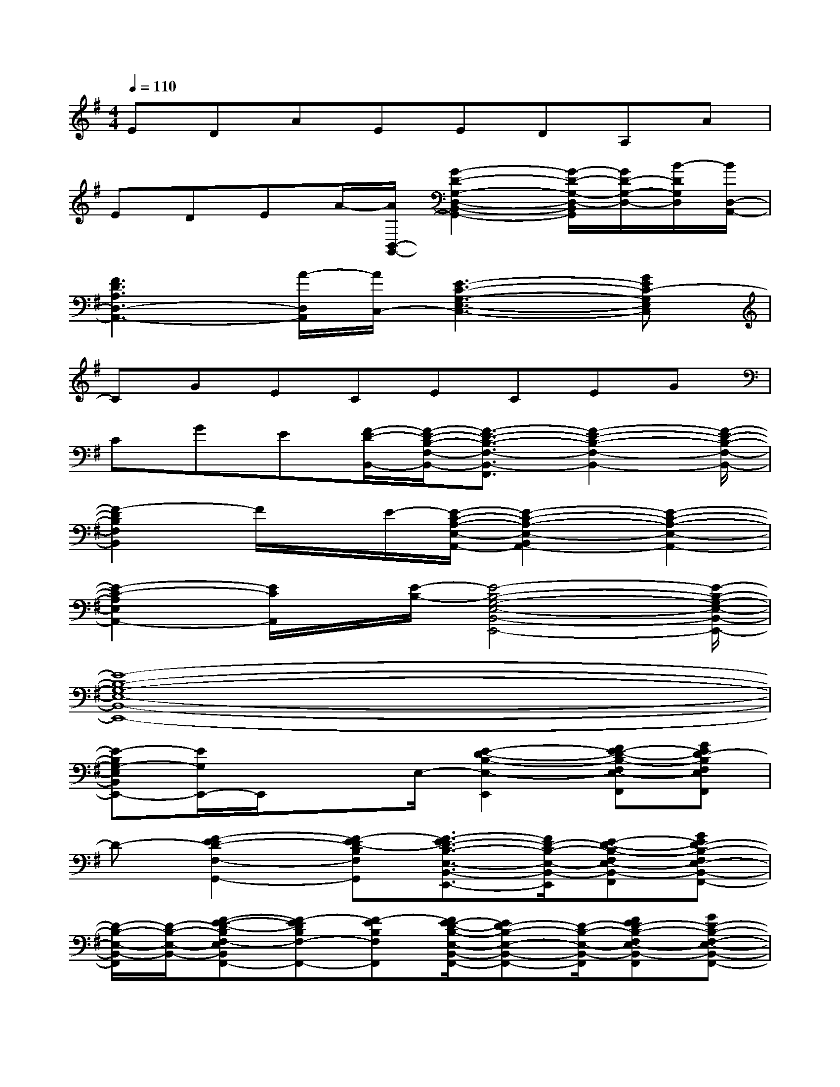X:1
T:
M:4/4
L:1/8
Q:1/4=110
K:G%1sharps
V:1
EDAEEDA,A|
EDEA/2-[A/2B,,/2-G,,/2-][G2-D2-G,2-D,2-B,,2-G,,2-][G/2-D/2-G,/2-D,/2-B,,/2G,,/2][G/2D/2-G,/2-D,/2-][B/2-D/2G,/2D,/2][B/2D,/2-A,,/2-]|
[F3D3A,3D,3-A,,3-][A/2-D,/2A,,/2][A/2C,/2-][E3-C3-G,3-E,3-C,3-][GEC-G,E,C,]|
CGECECEG|
CGE[F/2-D/2-B,,/2-][F/2-D/2-B,/2-F,/2-B,,/2-][F3/2-D3/2-B,3/2-F,3/2-B,,3/2-F,,3/2][F2-D2-B,2-F,2-B,,2-][F/2-D/2-B,/2-F,/2-B,,/2-]|
[F2-D2B,2F,2B,,2]F/2x/2E/2-[E/2-C/2-A,/2-E,/2-A,,/2-][E2-C2-A,2-E,2-B,,2A,,2-][E2-C2-A,2-E,2-A,,2-]|
[E2-C2-A,2E,2A,,2-][E/2C/2A,,/2]x/2[E/2-B,/2-][E4-B,4-G,4-E,4-B,,4-E,,4-][E/2-B,/2-G,/2-E,/2-B,,/2-E,,/2-]|
[E8-B,8-G,8-E,8-B,,8-E,,8-]|
[E-B,G,-E,B,,E,,-][E/2G,/2E,,/2-]E,,/2x3/2E,/2-[E2-D2-B,2-E,2-E,,2][FE-D-B,-F,E,-F,,][GED-B,F,E,F,,]|
D-[F2-E2D2-F,2-G,,2-][F-ED-B,F,G,,][F3/2-E3/2D3/2-B,3/2-E,3/2-B,,3/2-E,,3/2-][F/2D/2-B,/2-E,/2-B,,/2-E,,/2][E-D-B,-F,E,-B,,-F,,][GED-B,-F,E,-B,,-F,,-]|
[D/2-B,/2-E,/2-B,,/2-F,,/2][D/2-B,/2-E,/2-B,,/2-][F-E-D-B,F,-E,B,,F,,-][F-EDB,F,-F,,-][F-EB,F,F,,][F/2E/2-D/2-B,/2-E,/2-B,,/2-F,,/2-][ED-B,-E,-B,,-F,,-][D/2-B,/2-E,/2-B,,/2-F,,/2][FED-B,-F,E,-B,,-F,,][GD-B,-F,-E,-B,,-F,,-]|
[D/2-B,/2-F,/2E,/2-B,,/2-F,,/2][D/2-B,/2E,/2-B,,/2-][F/2-D/2-B,/2-F,/2-E,/2B,,/2-F,,/2-][F/2-D/2-B,/2-F,/2-B,,/2F,,/2-][FD-B,F,-F,,-][E/2-D/2-B,/2-F,/2-F,,/2][E/2D/2-B,/2F,/2][E3/2D3/2-B,3/2-E,3/2-B,,3/2-E,,3/2-][D/2-B,/2E,/2-B,,/2-E,,/2][E-D-B,-F,E,-B,,-F,,][GED-B,F,-E,B,,F,,-]|
[D/2-F,/2F,,/2]D/2-[F-DB,F,-F,,-][FB,F,-F,,-][G,F,D,F,,][D2-A,2E,2-A,,2-][D-B,A,-E,-B,,A,,-][D-CB,A,E,B,,-A,,]|
[D/2-B,,/2]D/2-[D2-B,2-A,2B,,2-][D-B,-A,-E,B,,][D2-B,2-A,2-E,2-A,,2-][D-B,A,-E,-B,,A,,-][D-CB,A,E,B,,-A,,-]|
[D/2-B,,/2A,,/2]D/2[D2-B,2-A,2-B,,2-][DB,-A,E,B,,][D2-B,2A,2-E,2-A,,2-][D-B,A,-E,-B,,A,,-][D-CB,A,E,-B,,A,,-]|
[D-E,-A,,-][D3/2-B,3/2-A,3/2-E,3/2B,,3/2-A,,3/2][D-B,-A,B,,-][D/2-B,/2-B,,/2][D2B,2-A,2-E,2-A,,2-][E-B,A,-E,-B,,A,,-][E-CB,A,E,-B,,A,,-]